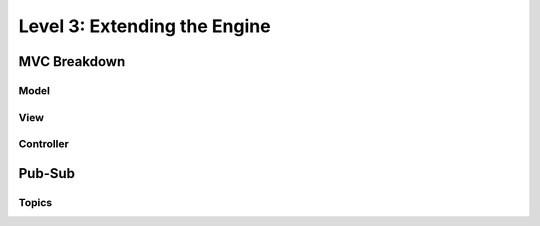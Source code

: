 Level 3: Extending the Engine
=============================

MVC Breakdown
-------------

Model
~~~~~

View
~~~~

Controller
~~~~~~~~~~

Pub-Sub
-------

Topics
~~~~~~